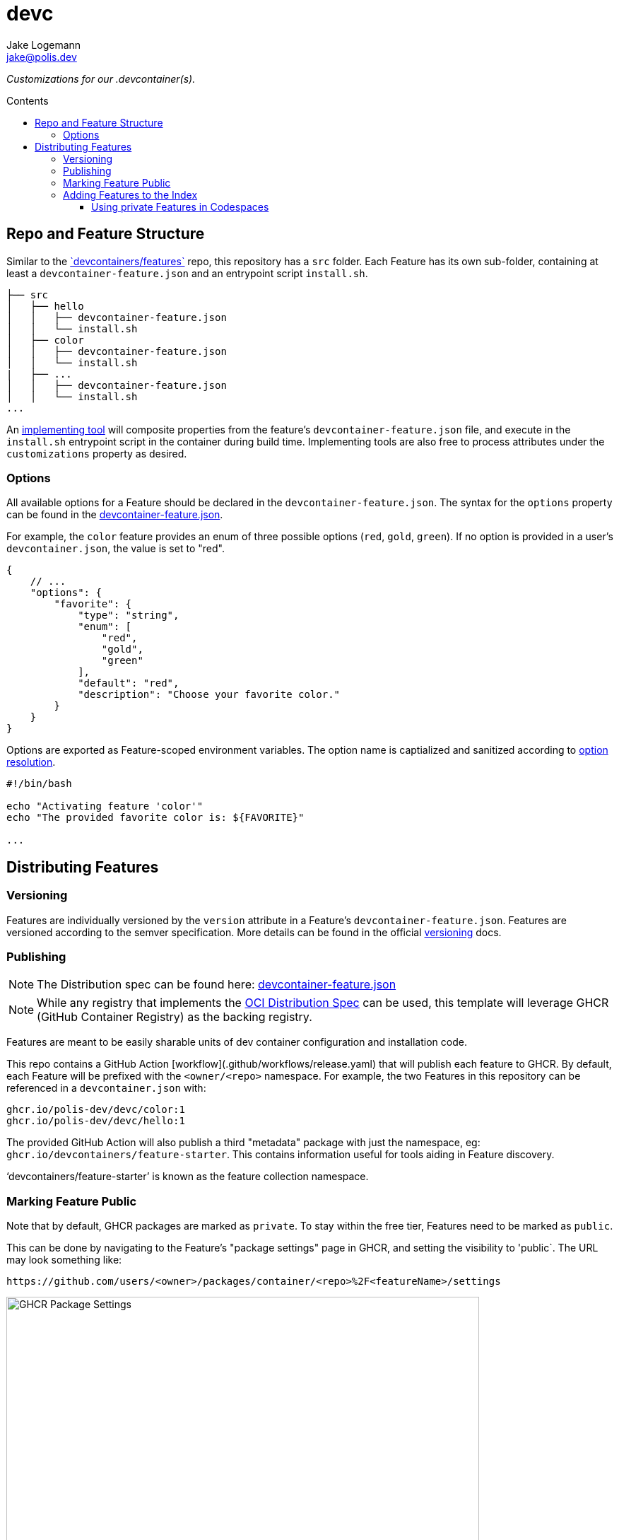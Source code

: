 
:description: A summary of this project.
:author: Jake Logemann
:email: jake@polis.dev

// Table of Contents
:toc: preamble
:toclevels: 4
:toc-title: Contents

// Icons
:icons: font
:new: &#127381;
:breaking: &#10071;

:showtitle:
:hide-uri-scheme:

// this hack makes the symbols appear properly on github...
ifdef::env-github[]
:tip-caption: :bulb:
:warning-caption: :exclamation:
:info-caption: :information_source:
:note-caption: :memo:
:caution-caption: :warning:
endif::[]

// project information
:project-name: devc
:project-repo: https://github.com/polis-dev/devc

:changelog: link:CHANGELOG.adoc[CHANGELOG]
:src: link:src/[src]
:workflows: link:.github/workflows[Workflows]
:devcontainer: link:.devcontainer.json[.devcontainer.json]
:devcontainer-feature: link:https://containers.dev/implementors/features/[.devcontainer features]
:official-repo: link:https://github.com/devcontainers/features[`devcontainers/features`]
:devcontainer-feature-spec: link:https://containers.dev/implementors/features-distribution/[spec]
:features-index: link:https://containers.dev/features[Features Index]
:containers-dev: link:https://containers.dev[containers.dev]
:devcontainers-github-io: link:https://github.com/devcontainers/devcontainers.github.io[devcontainers.github.io]
:supporting-tools: link:https://containers.dev/supporting[supporting tools]
:devcontainer-collection-index: link:https://github.com/devcontainers/devcontainers.github.io/blob/gh-pages/_data/collection-index.yml[collection-index.yml]
:vscode-devcontainers: link:https://marketplace.visualstudio.com/items?itemName=ms-vscode-remote.remote-containers[vscode's devcontainers extension]
:github-codespaces: link:https://github.com/features/codespaces[github's codespaces]
:json-ref: link:https://containers.dev/implementors/features/#devcontainer-feature-json-properties[devcontainer-feature.json]
:oci-distribution-spec: link:https://github.com/opencontainers/distribution-spec[OCI Distribution Spec]
:official-tools: link:https://containers.dev/implementors/features/#tools
:option-resolution: link:https://containers.dev/implementors/features/#option-resolution[option resolution]
:versioning: link:https://containers.dev/implementors/features/#versioning[versioning]

= {project-name}

_Customizations for our .devcontainer(s)._


== Repo and Feature Structure

Similar to the {official-repo} repo, this repository has a `src`
folder.  Each Feature has its own sub-folder, containing at least a
`devcontainer-feature.json` and an entrypoint script `install.sh`.

```
├── src
│   ├── hello
│   │   ├── devcontainer-feature.json
│   │   └── install.sh
│   ├── color
│   │   ├── devcontainer-feature.json
│   │   └── install.sh
|   ├── ...
│   │   ├── devcontainer-feature.json
│   │   └── install.sh
...
```

An {official-tools}[implementing tool] will composite properties from the
feature's `devcontainer-feature.json` file, and execute in the `install.sh`
entrypoint script in the container during build time.  Implementing tools are
also free to process attributes under the `customizations` property as desired.

=== Options

All available options for a Feature should be declared in the
`devcontainer-feature.json`.  The syntax for the `options` property can be found
in the {json-ref}.

For example, the `color` feature provides an enum of three possible options
(`red`, `gold`, `green`).  If no option is provided in a user's
`devcontainer.json`, the value is set to "red".

```jsonc
{
    // ...
    "options": {
        "favorite": {
            "type": "string",
            "enum": [
                "red",
                "gold",
                "green"
            ],
            "default": "red",
            "description": "Choose your favorite color."
        }
    }
}
```

Options are exported as Feature-scoped environment variables.  The option name
is captialized and sanitized according to {option-resolution}.

```bash
#!/bin/bash

echo "Activating feature 'color'"
echo "The provided favorite color is: ${FAVORITE}"

...
```

== Distributing Features

=== Versioning

Features are individually versioned by the `version` attribute in a Feature's `devcontainer-feature.json`.  Features are versioned according to the semver specification. More details can be found in the official {versioning} docs.

=== Publishing


NOTE: The Distribution spec can be found here: {json-ref}

NOTE: While any registry  that implements the {oci-distribution-spec} can be
used, this template will leverage GHCR (GitHub Container Registry) as the
backing registry.

Features are meant to be easily sharable units of dev container configuration and installation code.

This repo contains a GitHub Action [workflow](.github/workflows/release.yaml) that will publish each feature to GHCR.  By default, each Feature will be prefixed with the `<owner/<repo>` namespace.  For example, the two Features in this repository can be referenced in a `devcontainer.json` with:

```
ghcr.io/polis-dev/devc/color:1
ghcr.io/polis-dev/devc/hello:1
```

The provided GitHub Action will also publish a third "metadata" package with just the namespace, eg: `ghcr.io/devcontainers/feature-starter`.  This contains information useful for tools aiding in Feature discovery.

'`devcontainers/feature-starter`' is known as the feature collection namespace.

### Marking Feature Public

Note that by default, GHCR packages are marked as `private`.  To stay within the free tier, Features need to be marked as `public`.

This can be done by navigating to the Feature's "package settings" page in GHCR, and setting the visibility to 'public`.  The URL may look something like:

```
https://github.com/users/<owner>/packages/container/<repo>%2F<featureName>/settings
```

image::https://user-images.githubusercontent.com/23246594/185244705-232cf86a-bd05-43cb-9c25-07b45b3f4b04.png[GHCR Package Settings,669,669]

=== Adding Features to the Index

If you'd like your Features to appear in our {features-index} so that other
community members can find them, you can do the following:

* Go to {devcontainers-github-io} (the repo for {containers-dev}).
* Open a PR to modify the {devcontainer-collection-index} file.

This index is from where {supporting-tools} like {vscode-devcontainers} and {github-codespaces} surface Features for their dev container creation UI.

==== Using private Features in Codespaces

For any Features hosted in GHCR that are kept private, the `GITHUB_TOKEN` access token in your environment will need to have `package:read` and `contents:read` for the associated repository.

Many implementing tools use a broadly scoped access token and will work automatically.  GitHub Codespaces uses repo-scoped tokens, and therefore you'll need to add the permissions in `devcontainer.json`

An example `devcontainer.json` can be found below.

```jsonc
{
    "image": "mcr.microsoft.com/devcontainers/base:ubuntu",
    "features": {
     "ghcr.io/polis-dev/devc/hello:1": {
            "greeting": "Hello"
        }
    },
    "customizations": {
        "codespaces": {
            "repositories": {
                "my-org/private-features": {
                    "permissions": {
                        "packages": "read",
                        "contents": "read"
                    }
                }
            }
        }
    }
}
```
